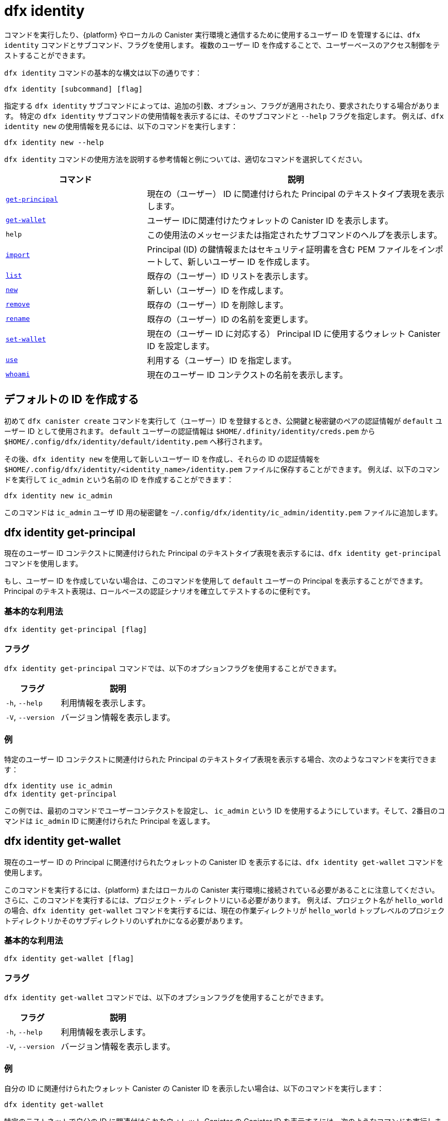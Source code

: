 = dfx identity

コマンドを実行したり、{platform} やローカルの Canister 実行環境と通信するために使用するユーザー ID を管理するには、`+dfx identity+` コマンドとサブコマンド、フラグを使用します。
複数のユーザー ID を作成することで、ユーザーベースのアクセス制御をテストすることができます。

`+dfx identity+` コマンドの基本的な構文は以下の通りです：


[source,bash]
----
dfx identity [subcommand] [flag]
----

指定する `+dfx identity+` サブコマンドによっては、追加の引数、オプション、フラグが適用されたり、要求されたりする場合があります。
特定の `+dfx identity+` サブコマンドの使用情報を表示するには、そのサブコマンドと `+--help+` フラグを指定します。
例えば、`+dfx identity new+` の使用情報を見るには、以下のコマンドを実行します：

[source,bash]
----
dfx identity new --help
----

`+dfx identity+` コマンドの使用方法を説明する参考情報と例については、適切なコマンドを選択してください。

[width="100%",cols="<32%,<68%",options="header"]
|===
|コマンド |説明

|<<dfx identity get-principal,`+get-principal+`>> | 現在の（ユーザー） ID に関連付けられた Principal のテキストタイプ表現を表示します。

|<<dfx identity get-wallet,`+get-wallet+`>> | ユーザー IDに関連付けたウォレットの Canister ID を表示します。

|`+help+` |この使用法のメッセージまたは指定されたサブコマンドのヘルプを表示します。

|<<dfx identity import,`+import+`>> | Principal (ID) の鍵情報またはセキュリティ証明書を含む PEM ファイルをインポートして、新しいユーザー ID を作成します。

|<<dfx identity list,`+list+`>> |既存の（ユーザー）ID リストを表示します。

|<<dfx identity new,`+new+`>> |新しい（ユーザー）ID を作成します。

|<<dfx identity remove,`+remove+`>> |既存の（ユーザー）ID を削除します。

|<<dfx identity rename,`+rename+`>> |既存の（ユーザー）ID の名前を変更します。

|<<dfx identity set-wallet,`+set-wallet+`>> | 現在の（ユーザー ID に対応する） Principal ID に使用するウォレット Canister ID を設定します。

|<<dfx identity use,`+use+`>> |利用する（ユーザー）ID を指定します。

|<<dfx identity whoami,`+whoami+`>> |現在のユーザー ID コンテクストの名前を表示します。
|===

== デフォルトの ID を作成する

初めて `+dfx canister create+` コマンドを実行して（ユーザー）ID を登録するとき、公開鍵と秘密鍵のペアの認証情報が `+default+` ユーザー ID として使用されます。
`+default+` ユーザーの認証情報は `+$HOME/.dfinity/identity/creds.pem+` から `+$HOME/.config/dfx/identity/default/identity.pem+` へ移行されます。

その後、`+dfx identity new+` を使用して新しいユーザー ID を作成し、それらの ID の認証情報を `+$HOME/.config/dfx/identity/<identity_name>/identity.pem+` ファイルに保存することができます。
例えば、以下のコマンドを実行して `+ic_admin+` という名前の ID を作成することができます：

....
dfx identity new ic_admin
....

このコマンドは `+ic_admin+` ユーザ ID 用の秘密鍵を `+~/.config/dfx/identity/ic_admin/identity.pem+` ファイルに追加します。

== dfx identity get-principal

現在のユーザー ID コンテクストに関連付けられた Principal のテキストタイプ表現を表示するには、`+dfx identity get-principal+` コマンドを使用します。

もし、ユーザー ID を作成していない場合は、このコマンドを使用して `+default+` ユーザーの Principal を表示することができます。
Principal のテキスト表現は、ロールベースの認証シナリオを確立してテストするのに便利です。

=== 基本的な利用法

[source,bash]
----
dfx identity get-principal [flag]
----

=== フラグ

`+dfx identity get-principal+` コマンドでは、以下のオプションフラグを使用することができます。

[width="100%",cols="<32%,<68%",options="header"]
|===
|フラグ |説明
|`+-h+`, `+--help+` |利用情報を表示します。
|`+-V+`, `+--version+` |バージョン情報を表示します。
|===

=== 例

特定のユーザー ID コンテクストに関連付けられた Principal のテキストタイプ表現を表示する場合、次のようなコマンドを実行できます：

[source,bash]
----
dfx identity use ic_admin
dfx identity get-principal
----

この例では、最初のコマンドでユーザーコンテクストを設定し、 `+ic_admin+` という ID を使用するようにしています。そして、2番目のコマンドは `+ic_admin+` ID に関連付けられた Principal を返します。

== dfx identity get-wallet

現在のユーザー ID の Principal に関連付けられたウォレットの Canister ID を表示するには、`+dfx identity get-wallet+` コマンドを使用します。

このコマンドを実行するには、{platform} またはローカルの Canister 実行環境に接続されている必要があることに注意してください。
さらに、このコマンドを実行するには、プロジェクト・ディレクトリにいる必要があります。
例えば、プロジェクト名が `+hello_world+` の場合、`+dfx identity get-wallet+` コマンドを実行するには、現在の作業ディレクトリが `+hello_world+` トップレベルのプロジェクトディレクトリかそのサブディレクトリのいずれかになる必要があります。

=== 基本的な利用法

[source,bash]
----
dfx identity get-wallet [flag]
----

=== フラグ

`+dfx identity get-wallet+` コマンドでは、以下のオプションフラグを使用することができます。

[width="100%",cols="<32%,<68%",options="header"]
|===
|フラグ |説明
|`+-h+`, `+--help+` |利用情報を表示します。
|`+-V+`, `+--version+` |バージョン情報を表示します。
|===

=== 例

自分の ID に関連付けられたウォレット Canister の Canister ID を表示したい場合は、以下のコマンドを実行します：

[source,bash]
----
dfx identity get-wallet
----

特定のテストネットで自分の ID に関連付けられたウォレット Canister の Canister ID を表示するには、次のようなコマンドを実行します。

[source,bash]
----
dfx identity --network=https://192.168.74.4 get-wallet
----

== dfx identity import

ユーザーの鍵情報またはセキュリティ証明書を PEM ファイルからインポートしてユーザー ID を作成するには、`+dfx identity import+` コマンドを使用します。

=== 基本的な利用法

[source,bash,subs=quotes]
----
dfx identity import [flag] _identity-name_ _pem_file-name_
----

=== フラグ

`+dfx identity import+` コマンドでは、以下のオプションフラグを使用することができます。

[width="100%",cols="<32%,<68%",options="header"]
|===
|フラグ |説明
|`+-h+`, `+--help+` |利用情報を表示します。
|`+-V+`, `+--version+` |バージョン情報を表示します。
|===

=== 例

`+dfx identity import+` コマンドを使用すると、ID に使用するセキュリティ証明書を含む PEM ファイルをインポートすることができます。
例えば、以下のコマンドを実行して `generated-id.pem` ファイルをインポートし、ユーザー ID `alice` を作成することができます。

[source,bash]
----
dfx identity import alice generated-id.pem
----

このコマンドは `generated-id.pem` ファイルを `~/.config/dfx/identity/alice` ディレクトリに追加します。

== dfx identity list

利用可能なユーザー ID のリストを表示するには、`+dfx identity list+` コマンドを使用します。
このコマンドを実行すると、リストには現在アクティブなユーザーコンテクストを示すアスタリスク (*) が表示されます。
ID はグローバルであることに注意してください。特定のプロジェクト・コンテクストに限定されるものではありません。
したがって、`+dfx identity list+` コマンドでリストアップされた ID はどのプロジェクトでも使用することができます。

=== 基本的な利用法

[source,bash]
----
dfx identity list [flag]
----

=== フラグ

`+dfx identity list+` コマンドでは、以下のオプションフラグを使用することができます。

[width="100%",cols="<32%,<68%",options="header"]
|===
|フラグ |説明
|`+-h+`, `+--help+` |利用情報を表示します。
|`+-V+`, `+--version+` |バージョン情報を表示します。
|===

=== 例

`+dfx identity list+` コマンドを使用すると、現在利用可能なすべての ID をリストアップし、どの ID が `+dfx+` コマンドを実行する際に現在アクティブなユーザーコンテクストとして使用されているかを判断することができます。
例えば、以下のコマンドを実行すると、利用可能な ID をリストアップすることができます：

[source,bash]
----
dfx identity list
----

このコマンドは、次のように見つかった ID の一覧を表示します：

[source,bash]
----
alice_auth
anonymous
bob_standard *
default
ic_admin
----

この例では、`+bob_standard+` ID が現在アクティブなユーザーコンテクストとなります。
このコマンドを実行してアクティブなユーザーを決定した後、追加で実行する `+dfx+` コマンドは `+bob_standard+` ID に関連付けられた Principal を使用して実行されることになります。

== dfx identity new

新しいユーザー ID を追加するには、`+dfx identity new+` コマンドを使用します。
追加した ID はグローバルなものであることに注意する必要があります。これらは特定のプロジェクトのコンテクストに限定されるものではありません。
したがって、 `+dfx identity new+` コマンドで追加した ID はどのプロジェクトでも使用することができます。

=== 基本的な利用法

[source,bash]
----
dfx identity new [flag] _identity-name_
----

=== フラグ

`+dfx identity new+` コマンドでは、以下のオプションフラグを使用することができます。

[width="100%",cols="<32%,<68%",options="header"]
|===
|フラグ |説明
|`+-h+`, `+--help+` |利用情報を表示します。
|`+-V+`, `+--version+` |バージョン情報を表示します。
|===

=== 引数

`+dfx identity new+` コマンドには、以下の引数を指定する必要があります。

[width="100%",cols="<32%,<68%",options="header"]
|===
|引数|説明

|`+<identity_name>+` |作成する ID の名前を指定します。
この引数は必須です。

|===

=== 例

その後、`+dfx identity new+` を使用して新しいユーザー ID を作成し、それらの ID の認証情報を `+$HOME/.config/dfx/identity/<identity_name>/identity.pem+` ファイルに保存することができます。
例えば、以下のコマンドを実行して `+ic_admin+` という名前の ID を作成することができます：

....
dfx identity new ic_admin
....

このコマンドは `+ic_admin+` ユーザー ID 用の秘密鍵を `+~/.config/dfx/identity/ic_admin/identity.pem+` ファイル内に追加します。

新しい ID 用の秘密鍵を追加した後、コマンドは ID が作成されたことを確認するメッセージを表示します：

....
Creating identity: "ic_admin".
Created identity: "ic_admin".
....

== dfx identity remove

既存のユーザー ID を削除するには、`+dfx identity remove+` コマンドを使用します。
あなたが追加した ID はグローバルなものであることに注意してください。これらは特定のプロジェクトのコンテクストに限定されるものではありません。
したがって、`+dfx identity remove+` コマンドを使用して削除した ID は、どのプロジェクトでも使用することができなくなります。

=== 基本的な利用法

[source,bash]
----
dfx identity remove [flag] _identity-name_
----

=== フラグ

`+dfx identity remove+` コマンドでは、以下のオプションフラグを使用することができます。

[width="100%",cols="<32%,<68%",options="header"]
|===
|フラグ |説明
|`+-h+`, `+--help+` |利用情報を表示します。
|`+-V+`, `+--version+` |バージョン情報を表示します。
|===

=== 引数

`+dfx identity remove+` コマンドには、以下の引数を指定する必要があります。

[width="100%",cols="<32%,<68%",options="header"]
|===
|引数 |説明

|`+<identity_name>+` |削除する ID の名前を指定します。
この引数は必須です。

|===

=== 例

`+dfx identity remove+` コマンドを使用すると、`+default+` ユーザー ID を含む、以前に作成された ID を削除することができます。
例えば、名前付きユーザー ID を追加していて、`+default+` ユーザー ID を削除したい場合、以下のコマンドを実行します：

....
dfx identity remove default
....

コマンドは、ID が削除されたことの確認を表示します：

....
Removing identity "default".
Removed identity "default".
....

`+Default+` ID は、置き換えるために他の ID を作成した場合、削除することができますが、常に少なくとも1つの ID が利用可能である必要があります。
最後に残ったユーザーコンテクストを削除しようとすると、 `+dfx identity remove+` コマンドは次のようなエラーを表示します：

....
Identity error:
  Cannot delete the default identity
....

== dfx identity rename

既存のユーザー ID の名前を変更するには、`+dfx identity rename+` コマンドを使用します。
あなたが追加した ID はグローバルなものであることに注意してください。これらは特定のプロジェクトのコンテクストに限定されるものではありません。
したがって、`+dfx identity rename+` コマンドを使用して名前を変更した ID は、どのプロジェクトでも新しい名前で利用することができます。

=== 基本的な利用法

[source,bash]
----
dfx identity rename [flag] _from_identity-name_ _to_identity-name_
----

=== フラグ

`+dfx identity rename+` コマンドでは、以下のオプションフラグを使用することができます。

[width="100%",cols="<32%,<68%",options="header"]
|===
|フラグ |説明
|`+-h+`, `+--help+` |利用情報を表示します。
|`+-V+`, `+--version+` |バージョン情報を表示します。
|===

=== 引数

`+dfx identity rename+` コマンドには、以下の引数を指定する必要があります。

[width="100%",cols="<32%,<68%",options="header"]
|===
|引数 |説明

|`+<from_identity_name>+` |名前を変更したい ID の現在の名前を指定します。
この引数は必須です。

|`+<to_identity_name>+` |名前を変更したい ID の新しい名前を指定します。
この引数は必須です。

|===

=== 例

`+default+` ユーザー、または以前に作成した ID の名前は `+dfx identity rename+` コマンドを使用して変更することができます。
例えば、以前に作成した `+test_admin+` という ID の名前を変更したい場合、以下のようなコマンドを実行して、変更したい現在の ID 名を **from**、変更したい新しい名前を **to** に指定します：

....
dfx identity rename test_admin devops
....

== dfx identity set-wallet

ユーザー ID に使用するウォレット Canister ID を指定するには、`+dfx identity set-wallet+` コマンドを使用します。

=== 基本的な利用法

[source,bash]
----
dfx identity set-wallet [flag] [--canister-name canister-name] 
----

=== フラグ

`+dfx identity set-wallet+` コマンドでは、以下のオプションフラグを使用することができます。

[width="100%",cols="<32%,<68%",options="header"]
|===
|フラグ |説明
|`+force+` |指定した Canister が有効なウォレット Canister であることの検証をスキップします。
このオプションは、ローカルで {IC} に接続している場合にのみ有効です。
|`+-h+`, `+--help+` |利用情報を表示します。
|`+-V+`, `+--version+` |バージョン情報を表示します。
|===

=== 例

ユーザー ID に複数の Principal を使用している場合、複数のウォレット Canister ID にアクセスすることができます。
`+dfx identity set-wallet+` コマンドを使用すると、与えられた ID に使用するウォレット Canister の ID を指定することができます。

例えば、ウォレット Canister の ID を環境変数に保存し、次のように実行して `+dfx identity set-wallet+` コマンドを呼び出し、追加の操作にそのウォレット Canister を使用することができます：

....
export WALLET_CANISTER_ID=$(dfx identity get-wallet)
dfx identity --network=https://192.168.74.4 set-wallet --canister-name ${WALLET_CANISTER_ID} 
....

== dfx identity use

`+dfx identity use+` コマンドを使用して、アクティブにしたいユーザー ID を指定します。
使用可能な ID はグローバルなものであることに注意してください。特定のプロジェクトのコンテクストに限定されるものではありません。
したがって、以前に作成した ID はどのプロジェクトでも使用することができます。

=== 基本的な利用法

[source,bash]
----
dfx identity use [flag] _identity-name_
----

=== フラグ

`+dfx identity use+` コマンドでは、以下のオプションフラグを使用することができます。

[width="100%",cols="<32%,<68%",options="header"]
|===
|フラグ |説明
|`+-h+`, `+--help+` |利用情報を表示します。
|`+-V+`, `+--version+` |バージョン情報を表示します。
|===

=== 引数

`+dfx identity use+` コマンドには、以下の引数を指定する必要があります。

[width="100%",cols="<32%,<68%",options="header"]
|===
|引数 |説明

|`+<identity_name>+` |後続のコマンドで有効にしたい ID の名前を指定します。
この引数は必須です。

|===

=== 例

同じユーザー ID のコンテクストで複数のコマンドを実行したい場合は、次のようなコマンドを実行します：

....
dfx identity use ops
....

このコマンドを実行した後、以降のコマンドは `+ops+` ユーザに関連する認証情報およびアクセス制御を使用します。

== dfx identity whoami

現在アクティブなユーザー ID コンテクストの名前を表示するには、`+dfx identity whoami+` コマンドを使用します。

=== 基本的な利用法

[source,bash]
----
dfx identity whoami [flag]
----

=== フラグ

`+dfx identity whoami+` コマンドでは、以下のオプションフラグを使用することができます。

[width="100%",cols="<32%,<68%",options="header"]
|===
|フラグ |説明
|`+-h+`, `+--help+` |利用情報を表示します。
|`+-V+`, `+--version+` |バージョン情報を表示します。
|===

=== 例

現在アクティブなユーザー ID の名前を表示したい場合は、次のコマンドを実行します：

[source,bash]
----
dfx identity whoami
----

コマンドはユーザー ID の名前を表示します。
例えば、以前に `+dfx identity use bob_standard+` というコマンドを実行していた場合、コマンドは次のように表示します。
....
bob_standard
....



////
= dfx identity

Use the `+dfx identity+` command with subcommands and flags to manage the identities used to execute commands and communicate with the {platform} or the local canister execution environment.
Creating multiple user identities enables you to test user-based access controls.

The basic syntax for running `+dfx identity+` commands is:

[source,bash]
----
dfx identity [subcommand] [flag]
----

Depending on the `+dfx identity+` subcommand you specify, additional arguments, options, and flags might apply or be required.
To view usage information for a specific `+dfx identity+` subcommand, specify the subcommand and the `+--help+` flag.
For example, to see usage information for `+dfx identity new+`, you can run the following command:

[source,bash]
----
dfx identity new --help
----

For reference information and examples that illustrate using `+dfx identity+` commands, select an appropriate command.

[width="100%",cols="<32%,<68%",options="header"]
|===
|Command |Description

|<<dfx identity get-principal,`+get-principal+`>> | Shows the textual representation of the principal associated with the current identity.

|<<dfx identity get-wallet,`+get-wallet+`>> | Shows the canister identifier for the wallet associated with your current identity principal.

|`+help+` |Displays this usage message or the help of the given subcommand(s).

|<<dfx identity import,`+import+`>> | Creates a new identity by importing a PEM file that contains the key information or security certificate for a principal.

|<<dfx identity list,`+list+`>> |Lists existing identities.

|<<dfx identity new,`+new+`>> |Creates a new identity.

|<<dfx identity remove,`+remove+`>> |Removes an existing identity.

|<<dfx identity rename,`+rename+`>> |Renames an existing identity.

|<<dfx identity set-wallet,`+set-wallet+`>> | Sets the wallet canister identifier to use for your current identity principal.

|<<dfx identity use,`+use+`>> |Specifies the identity to use.

|<<dfx identity whoami,`+whoami+`>> |Displays the name of the current identity user context.
|===

== Creating a default identity

The first time you run the `+dfx canister create+` command to register an identifier, your public/private key pair credentials are used to create a `+default+` user identity.
The credentials for the `+default+` user are migrated from `+$HOME/.dfinity/identity/creds.pem+` to `+$HOME/.config/dfx/identity/default/identity.pem+`.

You can then use `+dfx identity new+` to create new user identities and store credentials for those identities in `+$HOME/.config/dfx/identity/<identity_name>/identity.pem+` files.
For example, you can create an identity named `+ic_admin+` by running the following command:

....
dfx identity new ic_admin
....

This command adds a private key for the `+ic_admin+` user identity in the `+~/.config/dfx/identity/ic_admin/identity.pem+` file.

== dfx identity get-principal

Use the `+dfx identity get-principal+` command to display the textual representation of a principal associated with the current user identity context.

If you haven't created any user identities, you can use this command to display the principal for the `+default+` user.
The textual representation of a principal can be useful for establishing and testing role-based authorization scenarios.

=== Basic usage

[source,bash]
----
dfx identity get-principal [flag]
----

=== Flags

You can use the following optional flags with the `+dfx identity get-principal+` command.

[width="100%",cols="<32%,<68%",options="header"]
|===
|Flag |Description
|`+-h+`, `+--help+` |Displays usage information.
|`+-V+`, `+--version+` |Displays version information.
|===

=== Example

If you want to display the textual representation of a principal associated with a specific user identity context, you can run commands similar to the following:

[source,bash]
----
dfx identity use ic_admin
dfx identity get-principal
----

In this example, the first command sets the user context to use the `+ic_admin+` identity. The second command then returns the principal associated with the `+ic_admin+` identity.

== dfx identity get-wallet

Use the `+dfx identity get-wallet+` command to display the canister identifier for the wallet associated with your current identity principal.

Note that you must be connected to the {platform} or the local canister execution environment to run this command.
In addition, you must be in a project directory to run the command.
For example, if your project name is `+hello_world+`, your current working directory must be the `+hello_world+` top-level project directory or one of its subdirectories to run the `+dfx identity get-wallet+` command.

=== Basic usage

[source,bash]
----
dfx identity get-wallet [flag]
----

=== Flags

You can use the following optional flags with the `+dfx identity get-wallet+` command.

[width="100%",cols="<32%,<68%",options="header"]
|===
|Flag |Description
|`+-h+`, `+--help+` |Displays usage information.
|`+-V+`, `+--version+` |Displays version information.
|===

=== Example

If you want to display the canister identifier for the wallet canister associated with your identity, you can run the following command:

[source,bash]
----
dfx identity get-wallet
----

To display the canister identifier for the wallet canister associated with your identity on a specific testnet, you might run a command similar to the following:

[source,bash]
----
dfx identity --network=https://192.168.74.4 get-wallet
----

== dfx identity import

Use the `+dfx identity import+` command to create a user identity by importing the user's key information or security certificate from a PEM file.

=== Basic usage

[source,bash,subs=quotes]
----
dfx identity import [flag] _identity-name_ _pem_file-name_
----

=== Flags

You can use the following optional flags with the `+dfx identity import+` command.

[width="100%",cols="<32%,<68%",options="header"]
|===
|Flag |Description
|`+-h+`, `+--help+` |Displays usage information.
|`+-V+`, `+--version+` |Displays version information.
|===

=== Examples

You can use the `+dfx identity import+` command to import a PEM file that contains the security certificate to use for an identity.
For example, you can run the following command to import the `generated-id.pem` file to create the user identity `alice`:

[source,bash]
----
dfx identity import alice generated-id.pem
----

The command adds the `generated-id.pem` file to the `~/.config/dfx/identity/alice` directory.

== dfx identity list

Use the `+dfx identity list+` command to display the list of user identities available.
When you run this command, the list displays an asterisk (*) to indicate the currently active user context.
You should note that identities are global. They are not confined to a specific project context.
Therefore, you can use any identity listed by the `+dfx identity list+` command in any project.

=== Basic usage

[source,bash]
----
dfx identity list [flag]
----

=== Flags

You can use the following optional flags with the `+dfx identity list+` command.

[width="100%",cols="<32%,<68%",options="header"]
|===
|Flag |Description
|`+-h+`, `+--help+` |Displays usage information.
|`+-V+`, `+--version+` |Displays version information.
|===

=== Examples

You can use the `+dfx identity list+` command to list all of the identities you have currently available and to determine which identity is being used as the currently-active user context for running `+dfx+` commands.
For example, you can run the following command to list the identities available:

[source,bash]
----
dfx identity list
----

This command displays the list of identities found similar to the following:

[source,bash]
----
alice_auth
anonymous
bob_standard *
default
ic_admin
----

In this example, the `+bob_standard+` identity is the currently-active user context.
After you run this command to determine the active user, you know that any additional `+dfx+` commands you run are executed using the principal associated with the `+bob_standard+` identity.

== dfx identity new

Use the `+dfx identity new+` command to add new user identities.
You should note that the identities you add are global. They are not confined to a specific project context.
Therefore, you can use any identity you add using the `+dfx identity new+` command in any project.

=== Basic usage

[source,bash]
----
dfx identity new [flag] _identity-name_
----

=== Flags

You can use the following optional flags with the `+dfx identity new+` command.

[width="100%",cols="<32%,<68%",options="header"]
|===
|Flag |Description
|`+-h+`, `+--help+` |Displays usage information.
|`+-V+`, `+--version+` |Displays version information.
|===

=== Arguments

You must specify the following argument for the `+dfx identity new+` command.

[width="100%",cols="<32%,<68%",options="header"]
|===
|Argument |Description

|`+<identity_name>+` |Specifies the name of the identity to create.
This argument is required.

|===

=== Examples

You can then use `+dfx identity new+` to create new user identities and store credentials for those identities in `+$HOME/.config/dfx/identity/<identity_name>/identity.pem+` files.
For example, you can create an identity named `+ic_admin+` by running the following command:

....
dfx identity new ic_admin
....

This command adds a private key for the `+ic_admin+` user identity in the `+~/.config/dfx/identity/ic_admin/identity.pem+` file.

After adding the private key for the new identity, the command displays confirmation that the identity has been created:

....
Creating identity: "ic_admin".
Created identity: "ic_admin".
....

== dfx identity remove

Use the `+dfx identity remove+` command to remove an existing user identity.
You should note that the identities you add are global. They are not confined to a specific project context.
Therefore, any identity you remove using the `+dfx identity remove+` command will no longer be available in any project.

=== Basic usage

[source,bash]
----
dfx identity remove [flag] _identity-name_
----

=== Flags

You can use the following optional flags with the `+dfx identity remove+` command.

[width="100%",cols="<32%,<68%",options="header"]
|===
|Flag |Description
|`+-h+`, `+--help+` |Displays usage information.
|`+-V+`, `+--version+` |Displays version information.
|===

=== Arguments

You must specify the following argument for the `+dfx identity remove+` command.

[width="100%",cols="<32%,<68%",options="header"]
|===
|Argument |Description

|`+<identity_name>+` |Specifies the name of the identity to remove.
This argument is required.

|===

=== Examples

You can use the `+dfx identity remove+` command to remove any previously-created identity, including the `+default+` user identity.
For example, if you have added named user identities and want to remove the `+default+` user identity, you can run the following command:

....
dfx identity remove default
....

The command displays confirmation that the identity has been removed:

....
Removing identity "default".
Removed identity "default".
....

Although you can delete the `+default+` identity if you have created other identities to replace it, you must always have at least one identity available.
If you attempt to remove the last remaining user context, the `+dfx identity remove+` command displays an error similar to the following:

....
Identity error:
  Cannot delete the default identity
....

== dfx identity rename

Use the `+dfx identity rename+` command to rename an existing user identity.
You should note that the identities you add are global. They are not confined to a specific project context.
Therefore, any identity you rename using the `+dfx identity rename+` command is available using the new name in any project.

=== Basic usage

[source,bash]
----
dfx identity rename [flag] _from_identity-name_ _to_identity-name_
----

=== Flags

You can use the following optional flags with the `+dfx identity rename+` command.

[width="100%",cols="<32%,<68%",options="header"]
|===
|Flag |Description
|`+-h+`, `+--help+` |Displays usage information.
|`+-V+`, `+--version+` |Displays version information.
|===

=== Arguments

You must specify the following arguments for the `+dfx identity rename+` command.

[width="100%",cols="<32%,<68%",options="header"]
|===
|Argument |Description

|`+<from_identity_name>+` |Specifies the current name of the identity you want to rename.
This argument is required.

|`+<to_identity_name>+` |Specifies the new name of the identity you want to rename.
This argument is required.

|===

=== Example

You can rename the `+default+` user or any identity you have previously created using the `+dfx identity rename+` command.
For example, if you want to rename a `+test_admin+` identity that you previously created, you would specify the current identity name you want to change **from** and the new name you want to change **to** by running a command similar to the following:

....
dfx identity rename test_admin devops
....

== dfx identity set-wallet

Use the `+dfx identity set-wallet+` command to specify the wallet canister identifier to use for your identity.

=== Basic usage

[source,bash]
----
dfx identity set-wallet [flag] [--canister-name canister-name] 
----

=== Flags

You can use the following optional flags with the `+dfx identity set-wallet+` command.

[width="100%",cols="<32%,<68%",options="header"]
|===
|Flag |Description
|`+force+` |Skips verification that the canister you specify is a valid wallet canister. 
This option is only useful if you are connecting to the {IC} running locally.
|`+-h+`, `+--help+` |Displays usage information.
|`+-V+`, `+--version+` |Displays version information.
|===

=== Example

If you use more than one principal for your identity, you might have access to more than one wallet canister identifier.
You can use the `+dfx identity set-wallet+` command to specify the wallet canister identifier to use for a given identity.

For example, you might store the wallet canister identifier in an environment variable, then invoke the `+dfx identity set-wallet+` command to use that wallet canister for additional operations by running the following:

....
export WALLET_CANISTER_ID=$(dfx identity get-wallet)
dfx identity --network=https://192.168.74.4 set-wallet --canister-name ${WALLET_CANISTER_ID} 
....

== dfx identity use

Use the `+dfx identity use+` command to specify the user identity you want to active.
You should note that the identities you have available to use are global. They are not confined to a specific project context.
Therefore, you can use any identity you have previously created in any project.

=== Basic usage

[source,bash]
----
dfx identity use [flag] _identity-name_
----

=== Flags

You can use the following optional flags with the `+dfx identity use+` command.

[width="100%",cols="<32%,<68%",options="header"]
|===
|Flag |Description
|`+-h+`, `+--help+` |Displays usage information.
|`+-V+`, `+--version+` |Displays version information.
|===

=== Arguments

You must specify the following argument for the `+dfx identity use+` command.

[width="100%",cols="<32%,<68%",options="header"]
|===
|Argument |Description

|`+<identity_name>+` |Specifies the name of the identity you want to make active for subsequent commands.
This argument is required.

|===

=== Examples

If you want to run multiple commands with the same user identity context, you can run a command similar to the following:

....
dfx identity use ops
....

After running this command, subsequent commands use the credentials and access controls associated with the `+ops+` user.

== dfx identity whoami

Use the `+dfx identity whoami+` command to display the name of the currently-active user identity context.

=== Basic usage

[source,bash]
----
dfx identity whoami [flag]
----

=== Flags

You can use the following optional flags with the `+dfx identity whoami+` command.

[width="100%",cols="<32%,<68%",options="header"]
|===
|Flag |Description
|`+-h+`, `+--help+` |Displays usage information.
|`+-V+`, `+--version+` |Displays version information.
|===

=== Example

If you want to display the name of the currently-active user identity, you can run the following command:

[source,bash]
----
dfx identity whoami
----

The command displays the name of the user identity.
For example, you had previously run the command `+dfx identity use bob_standard+`, the command would display:

....
bob_standard
....



////
